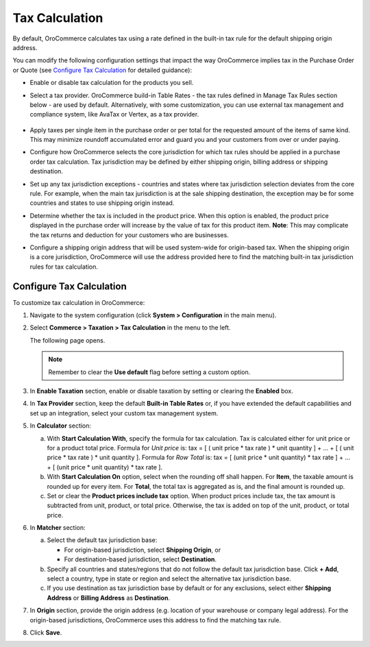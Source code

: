 .. _user-guide--taxes--tax-configuration:


Tax Calculation
~~~~~~~~~~~~~~~

.. begin

By default, OroCommerce calculates tax using a rate defined in the built-in tax rule for the default shipping origin address.

You can modify the following configuration settings that impact the way OroCommerce implies tax in the Purchase Order or Quote (see `Configure Tax Calculation`_ for detailed guidance):

- Enable or disable tax calculation for the products you sell.

- Select a tax provider. OroCommerce build-in Table Rates - the tax rules defined in Manage Tax Rules section below - are used by default. Alternatively, with some customization, you can use external tax management and compliance system, like AvaTax or Vertex, as a tax provider.

     .. comment See `Integration with external tax management systems </user-guide/taxes/index#integration-with-external-tax-management-systems>`_ for more information.

- Apply taxes per single item in the purchase order or per total for the requested amount of the items of same kind. This may minimize roundoff accumulated error and guard you and your customers from over or under paying.

- Configure how OroCommerce selects the core jurisdiction for which tax rules should be applied in a purchase order tax calculation. Tax jurisdiction may be defined by either shipping origin, billing address or shipping destination.

- Set up any tax jurisdiction exceptions - countries and states where tax jurisdiction selection deviates from the core rule. For example, when the main tax jurisdiction is at the sale shipping destination, the exception may be for some countries and states to use shipping origin instead.

- Determine whether the tax is included in the product price. When this option is enabled, the product price displayed in the purchase order will increase by the value of tax for this product item. **Note**: This may complicate the tax returns and deduction for your customers who are businesses.

- Configure a shipping origin address that will be used system-wide for origin-based tax. When the shipping origin is a core jurisdiction, OroCommerce will use the address provided here to find the matching built-in tax jurisdiction rules for tax calculation.


Configure Tax Calculation
^^^^^^^^^^^^^^^^^^^^^^^^^

To customize tax calculation in OroCommerce:

1. Navigate to the system configuration (click **System > Configuration** in the main menu).
2. Select **Commerce > Taxation > Tax Calculation** in the menu to the left.

   The following page opens.

   .. image:: /user_guide/img/system/configuration/taxation/tax_calculation/TaxCalculation.png

   .. note:: Remember to clear the **Use default** flag before setting a custom option.

3. In **Enable Taxation** section, enable or disable taxation by setting or clearing the **Enabled** box.

4. In **Tax Provider** section, keep the default **Built-in Table Rates** or, if you have extended the default capabilities and set up an integration, select your custom tax management system.

5. In **Calculator** section:

   a) With **Start Calculation With**, specify the formula for tax calculation. Tax is calculated either for unit price or for a product total price. Formula for *Unit price* is:
      tax = [ ( unit price * tax rate ) * unit quantity ] + ... + [ ( unit price * tax rate ) * unit quantity ].
      Formula for *Row Total* is:
      tax = [ (unit price * unit quantity) * tax rate ] + ... + [ (unit price * unit quantity) * tax rate ].
   b) With **Start Calculation On** option, select when the rounding off shall happen. For **Item**, the taxable amount is rounded up for every item. For **Total**, the total tax is aggregated as is, and the final amount is rounded up.

   c) Set or clear the **Product prices include tax** option. When product prices include tax, the tax amount is subtracted from unit, product, or total price. Otherwise, the tax is added on top of the unit, product, or total price.

6. In **Matcher** section:

   a) Select the default tax jurisdiction base:

      * For origin-based jurisdiction, select **Shipping Origin**, or

      * For destination-based jurisdiction, select **Destination**.

   b) Specify all countries and states/regions that do not follow the default tax jurisdiction base. Click **+ Add**, select a country, type in state or region and select the alternative tax jurisdiction base.

   c) If you use destination as tax jurisdiction base by default or for any exclusions, select either **Shipping Address** or **Billing Address** as **Destination**.

7. In **Origin** section, provide the origin address (e.g. location of your warehouse or company legal address). For the origin-based jurisdictions, OroCommerce uses this address to find the matching tax rule.

8. Click **Save**.

